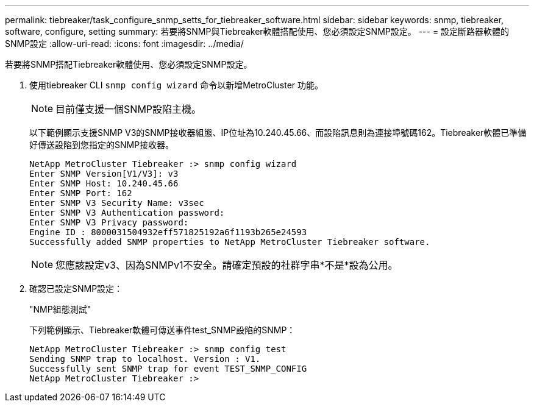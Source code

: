 ---
permalink: tiebreaker/task_configure_snmp_setts_for_tiebreaker_software.html 
sidebar: sidebar 
keywords: snmp, tiebreaker, software, configure, setting 
summary: 若要將SNMP與Tiebreaker軟體搭配使用、您必須設定SNMP設定。 
---
= 設定斷路器軟體的SNMP設定
:allow-uri-read: 
:icons: font
:imagesdir: ../media/


[role="lead"]
若要將SNMP搭配Tiebreaker軟體使用、您必須設定SNMP設定。

. 使用tiebreaker CLI `snmp config wizard` 命令以新增MetroCluster 功能。
+

NOTE: 目前僅支援一個SNMP設陷主機。

+
以下範例顯示支援SNMP V3的SNMP接收器組態、IP位址為10.240.45.66、而設陷訊息則為連接埠號碼162。Tiebreaker軟體已準備好傳送設陷到您指定的SNMP接收器。

+
....

NetApp MetroCluster Tiebreaker :> snmp config wizard
Enter SNMP Version[V1/V3]: v3
Enter SNMP Host: 10.240.45.66
Enter SNMP Port: 162
Enter SNMP V3 Security Name: v3sec
Enter SNMP V3 Authentication password:
Enter SNMP V3 Privacy password:
Engine ID : 8000031504932eff571825192a6f1193b265e24593
Successfully added SNMP properties to NetApp MetroCluster Tiebreaker software.
....
+

NOTE: 您應該設定v3、因為SNMPv1不安全。請確定預設的社群字串*不是*設為公用。

. 確認已設定SNMP設定：
+
"NMP組態測試"

+
下列範例顯示、Tiebreaker軟體可傳送事件test_SNMP設陷的SNMP：

+
....

NetApp MetroCluster Tiebreaker :> snmp config test
Sending SNMP trap to localhost. Version : V1.
Successfully sent SNMP trap for event TEST_SNMP_CONFIG
NetApp MetroCluster Tiebreaker :>
....

